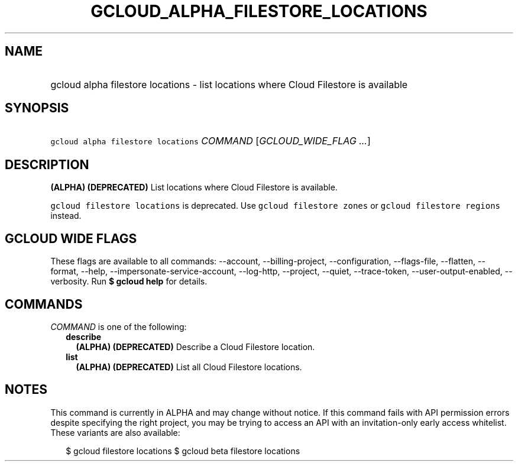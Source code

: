 
.TH "GCLOUD_ALPHA_FILESTORE_LOCATIONS" 1



.SH "NAME"
.HP
gcloud alpha filestore locations \- list locations where Cloud Filestore is available



.SH "SYNOPSIS"
.HP
\f5gcloud alpha filestore locations\fR \fICOMMAND\fR [\fIGCLOUD_WIDE_FLAG\ ...\fR]



.SH "DESCRIPTION"

\fB(ALPHA)\fR \fB(DEPRECATED)\fR List locations where Cloud Filestore is
available.

\f5gcloud filestore locations\fR is deprecated. Use \f5gcloud filestore zones\fR
or \f5gcloud filestore regions\fR instead.



.SH "GCLOUD WIDE FLAGS"

These flags are available to all commands: \-\-account, \-\-billing\-project,
\-\-configuration, \-\-flags\-file, \-\-flatten, \-\-format, \-\-help,
\-\-impersonate\-service\-account, \-\-log\-http, \-\-project, \-\-quiet,
\-\-trace\-token, \-\-user\-output\-enabled, \-\-verbosity. Run \fB$ gcloud
help\fR for details.



.SH "COMMANDS"

\f5\fICOMMAND\fR\fR is one of the following:

.RS 2m
.TP 2m
\fBdescribe\fR
\fB(ALPHA)\fR \fB(DEPRECATED)\fR Describe a Cloud Filestore location.

.TP 2m
\fBlist\fR
\fB(ALPHA)\fR \fB(DEPRECATED)\fR List all Cloud Filestore locations.


.RE
.sp

.SH "NOTES"

This command is currently in ALPHA and may change without notice. If this
command fails with API permission errors despite specifying the right project,
you may be trying to access an API with an invitation\-only early access
whitelist. These variants are also available:

.RS 2m
$ gcloud filestore locations
$ gcloud beta filestore locations
.RE

